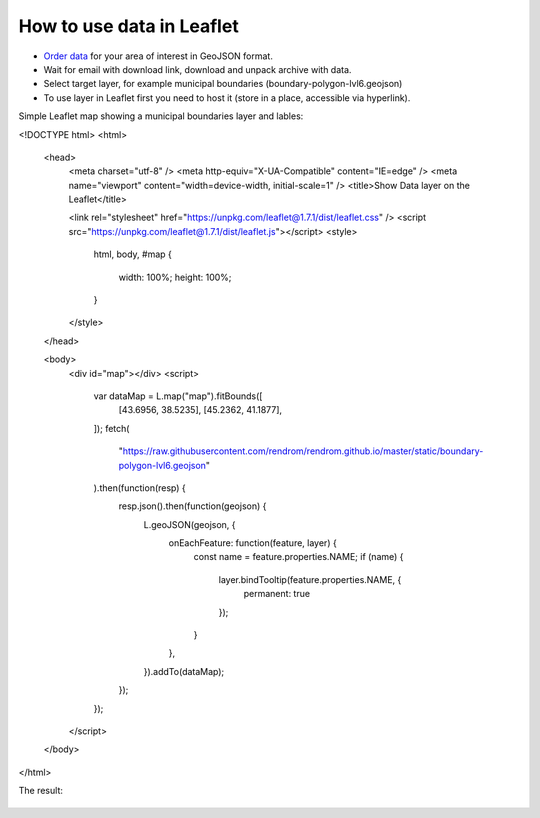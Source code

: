 .. _data_highcharts:

How to use data in Leaflet
==========================

* `Order data <https://data.nextgis.com/en/>`_ for your area of interest in GeoJSON format.
* Wait for email with download link, download and unpack archive with data.
* Select target layer, for example municipal boundaries (boundary-polygon-lvl6.geojson)
* To use layer in Leaflet first you need to host it (store in a place, accessible via hyperlink).

Simple Leaflet map showing a municipal boundaries layer and lables:

.. code-block:: javascript

<!DOCTYPE html>
<html>

  <head>
    <meta charset="utf-8" />
    <meta http-equiv="X-UA-Compatible" content="IE=edge" />
    <meta name="viewport" content="width=device-width, initial-scale=1" />
    <title>Show Data layer on the Leaflet</title>

    <link rel="stylesheet" href="https://unpkg.com/leaflet@1.7.1/dist/leaflet.css" />
    <script src="https://unpkg.com/leaflet@1.7.1/dist/leaflet.js"></script>
    <style>
      html,
      body,
      #map {
        width: 100%;
        height: 100%;
      }

    </style>
  </head>

  <body>
    <div id="map"></div>
    <script>
      var dataMap = L.map("map").fitBounds([
        [43.6956, 38.5235],
        [45.2362, 41.1877],
      ]);
      fetch(
        "https://raw.githubusercontent.com/rendrom/rendrom.github.io/master/static/boundary-polygon-lvl6.geojson"
      ).then(function(resp) {
        resp.json().then(function(geojson) {
          L.geoJSON(geojson, {
            onEachFeature: function(feature, layer) {
              const name = feature.properties.NAME;
              if (name) {
                layer.bindTooltip(feature.properties.NAME, {
                  permanent: true
                });
              }
            },
          }).addTo(dataMap);
        });
      });

    </script>
  </body>
</html>

The result:

.. figure:: _static/leaflet.png
   :name: leaflet
   :align: center
   :width: 16cm


